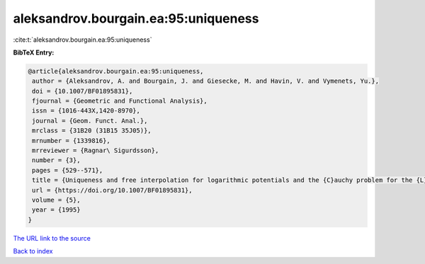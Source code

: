 aleksandrov.bourgain.ea:95:uniqueness
=====================================

:cite:t:`aleksandrov.bourgain.ea:95:uniqueness`

**BibTeX Entry:**

.. code-block:: bibtex

   @article{aleksandrov.bourgain.ea:95:uniqueness,
    author = {Aleksandrov, A. and Bourgain, J. and Giesecke, M. and Havin, V. and Vymenets, Yu.},
    doi = {10.1007/BF01895831},
    fjournal = {Geometric and Functional Analysis},
    issn = {1016-443X,1420-8970},
    journal = {Geom. Funct. Anal.},
    mrclass = {31B20 (31B15 35J05)},
    mrnumber = {1339816},
    mrreviewer = {Ragnar\ Sigurdsson},
    number = {3},
    pages = {529--571},
    title = {Uniqueness and free interpolation for logarithmic potentials and the {C}auchy problem for the {L}aplace equation in {${\bf R}^2$}},
    url = {https://doi.org/10.1007/BF01895831},
    volume = {5},
    year = {1995}
   }
`The URL link to the source <ttps://doi.org/10.1007/BF01895831}>`_


`Back to index <../By-Cite-Keys.html>`_
